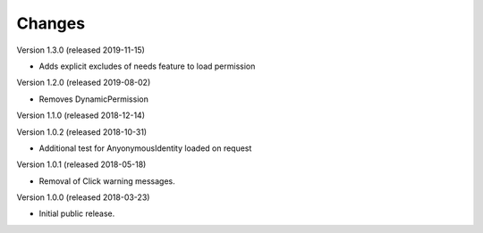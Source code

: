 ..
    This file is part of Invenio.
    Copyright (C) 2015-2018 CERN.

    Invenio is free software; you can redistribute it and/or modify it
    under the terms of the MIT License; see LICENSE file for more details.

Changes
=======

Version 1.3.0 (released 2019-11-15)

- Adds explicit excludes of needs feature to load permission

Version 1.2.0 (released 2019-08-02)

- Removes DynamicPermission

Version 1.1.0 (released 2018-12-14)

Version 1.0.2 (released 2018-10-31)

- Additional test for AnyonymousIdentity loaded on request

Version 1.0.1 (released 2018-05-18)

- Removal of Click warning messages.


Version 1.0.0 (released 2018-03-23)

- Initial public release.
